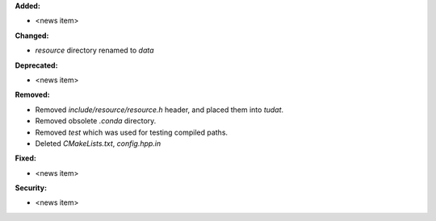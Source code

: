 **Added:**

* <news item>

**Changed:**

* `resource` directory renamed to `data`

**Deprecated:**

* <news item>

**Removed:**

* Removed `include/resource/resource.h` header, and placed them into `tudat`.
* Removed obsolete `.conda` directory.
* Removed `test` which was used for testing compiled paths.
* Deleted `CMakeLists.txt`, `config.hpp.in`

**Fixed:**

* <news item>

**Security:**

* <news item>
